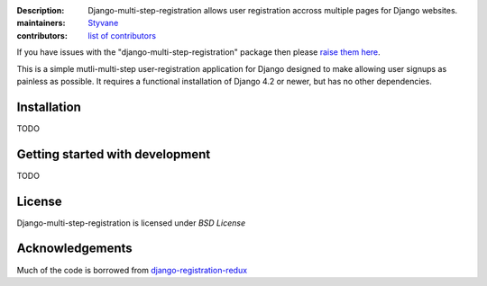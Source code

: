 .. -*-restructuredtext-*-

:Description: Django-multi-step-registration allows user registration accross multiple pages for Django websites.
:maintainers: Styvane_
:contributors: `list of contributors <https://github.com/styvane/django-multi-step-registration/graphs/contributors>`_

.. _Styvane: https://github.com/styvane

If you have issues with the "django-multi-step-registration" package then please `raise them here`_.

This is a simple mutli-multi-step user-registration application for Django designed to
make allowing user signups as painless as possible. It requires a functional
installation of Django 4.2 or newer, but has no other dependencies.


Installation
------------

TODO

Getting started with development
--------------------------------

TODO

License
-------

Django-multi-step-registration is licensed under `BSD License`


Acknowledgements
----------------
Much of the code is borrowed from `django-registration-redux`_


.. _`raise them here`: https://github.com/styvane/django-multi-step-registration/issues
.. _`django-registration-redux`: https://github.com/macropin/django-registration
